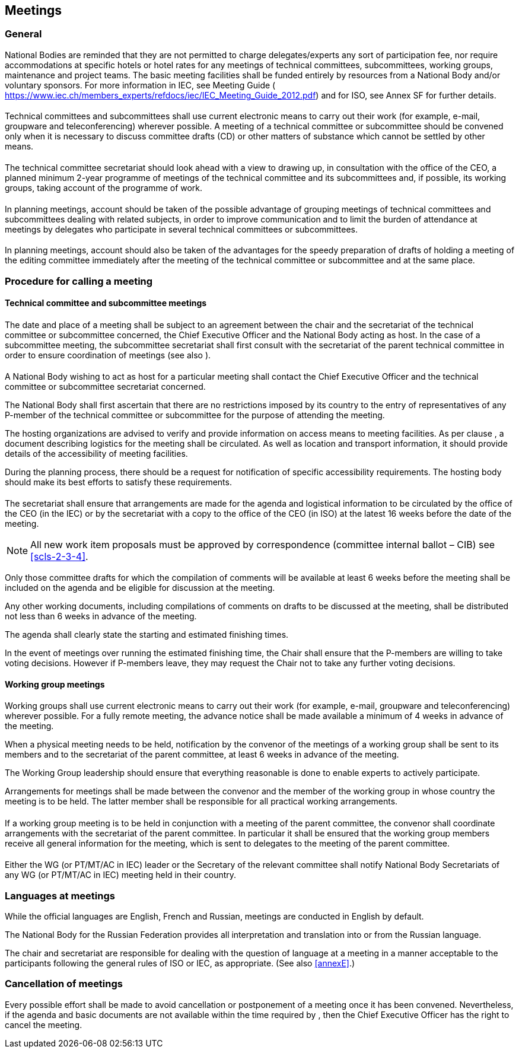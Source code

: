 [[cls-4]]
== Meetings

[[scls-4-1]]
=== General

National Bodies are reminded that they are not permitted to charge delegates/experts any sort of participation fee, nor require accommodations at specific hotels or hotel rates for any meetings of technical committees, subcommittees, working groups, maintenance and project teams. The basic meeting facilities shall be funded entirely by resources from a National Body and/or voluntary sponsors. For more information in IEC, see Meeting Guide ( https://www.iec.ch/members_experts/refdocs/iec/IEC_Meeting_Guide_2012.pdf) and for ISO, see Annex SF for further details.

[[scls-4-1-1]]
==== {blank}

Technical committees and subcommittees shall use current electronic means to carry out their work (for example, e-mail, groupware and teleconferencing) wherever possible. A meeting of a technical committee or subcommittee should be convened only when it is necessary to discuss committee drafts (CD) or other matters of substance which cannot be settled by other means.

[[scls-4-1-2]]
==== {blank}

The technical committee secretariat should look ahead with a view to drawing up, in consultation with the office of the CEO, a planned minimum 2-year programme of meetings of the technical committee and its subcommittees and, if possible, its working groups, taking account of the programme of work.

[[scls-4-1-3]]
==== {blank}

In planning meetings, account should be taken of the possible advantage of grouping meetings of technical committees and subcommittees dealing with related subjects, in order to improve communication and to limit the burden of attendance at meetings by delegates who participate in several technical committees or subcommittees.

[[scls-4-1-4]]
==== {blank}

In planning meetings, account should also be taken of the advantages for the speedy preparation of drafts of holding a meeting of the editing committee immediately after the meeting of the technical committee or subcommittee and at the same place.

[[scls-4-2]]
=== Procedure for calling a meeting

[[scls-4-2-1]]
==== Technical committee and subcommittee meetings

[[scls-4-2-1-1]]
===== {blank}

The date and place of a meeting shall be subject to an agreement between the chair and the secretariat of the technical committee or subcommittee concerned, the Chief Executive Officer and the National Body acting as host. In the case of a subcommittee meeting, the subcommittee secretariat shall first consult with the secretariat of the parent technical committee in order to ensure coordination of meetings (see also <<scls-4-1-3>>).

[[scls-4-2-1-2]]
===== {blank}

A National Body wishing to act as host for a particular meeting shall contact the Chief Executive Officer and the technical committee or subcommittee secretariat concerned.

The National Body shall first ascertain that there are no restrictions imposed by its country to the entry of representatives of any P-member of the technical committee or subcommittee for the purpose of attending the meeting.

The hosting organizations are advised to verify and provide information on access means to meeting facilities. As per clause <<scls-4-2-1-3>>, a document describing logistics for the meeting shall be circulated. As well as location and transport information, it should provide details of the accessibility of meeting facilities.

During the planning process, there should be a request for notification of specific accessibility requirements. The hosting body should make its best efforts to satisfy these requirements.

[[scls-4-2-1-3]]
===== {blank}

The secretariat shall ensure that arrangements are made for the agenda and logistical information to be circulated by the office of the CEO (in the IEC) or by the secretariat with a copy to the office of the CEO (in ISO) at the latest 16 weeks before the date of the meeting.

NOTE: All new work item proposals must be approved by correspondence (committee internal ballot – CIB) see <<scls-2-3-4>>.

Only those committee drafts for which the compilation of comments will be available at least 6 weeks before the meeting shall be included on the agenda and be eligible for discussion at the meeting.

Any other working documents, including compilations of comments on drafts to be discussed at the meeting, shall be distributed not less than 6 weeks in advance of the meeting.

The agenda shall clearly state the starting and estimated finishing times.

In the event of meetings over running the estimated finishing time, the Chair shall ensure that the P-members are willing to take voting decisions. However if P-members leave, they may request the Chair not to take any further voting decisions.

[[scls-4-2-2]]
==== Working group meetings

[[scls-4-2-2-1]]
===== {blank}

Working groups shall use current electronic means to carry out their work (for example, e-mail, groupware and teleconferencing) wherever possible. For a fully remote meeting, the advance notice shall be made available a minimum of 4 weeks in advance of the meeting.

When a physical meeting needs to be held, notification by the convenor of the meetings of a working group shall be sent to its members and to the secretariat of the parent committee, at least 6 weeks in advance of the meeting.

The Working Group leadership should ensure that everything reasonable is done to enable experts to actively participate.

Arrangements for meetings shall be made between the convenor and the member of the working group in whose country the meeting is to be held. The latter member shall be responsible for all practical working arrangements.

[[scls-4-2-2-2]]
===== {blank}

If a working group meeting is to be held in conjunction with a meeting of the parent committee, the convenor shall coordinate arrangements with the secretariat of the parent committee. In particular it shall be ensured that the working group members receive all general information for the meeting, which is sent to delegates to the meeting of the parent committee.

[[scls-4-2-2-3]]
===== {blank}

Either the WG (or PT/MT/AC in IEC) leader or the Secretary of the relevant committee shall notify National Body Secretariats of any WG (or PT/MT/AC in IEC) meeting held in their country.

[[scls-4-3]]
=== Languages at meetings

While the official languages are English, French and Russian, meetings are conducted in English by default.

The National Body for the Russian Federation provides all interpretation and translation into or from the Russian language.

The chair and secretariat are responsible for dealing with the question of language at a meeting in a manner acceptable to the participants following the general rules of ISO or IEC, as appropriate. (See also <<annexE>>.)

[[scls-4-4]]
=== Cancellation of meetings

Every possible effort shall be made to avoid cancellation or postponement of a meeting once it has been convened. Nevertheless, if the agenda and basic documents are not available within the time required by <<scls-4-2-1-3>>, then the Chief Executive Officer has the right to cancel the meeting.
